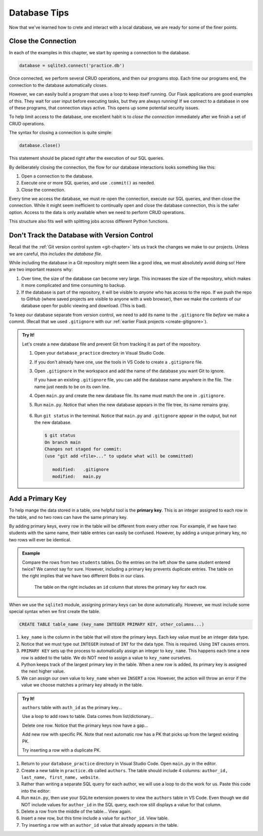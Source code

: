 Database Tips
=============

Now that we've learned how to crete and interact with a local database, we are
ready for some of the finer points.

Close the Connection
--------------------

In each of the examples in this chapter, we start by opening a connection to
the database.

.. sourcecode:: Python

   database = sqlite3.connect('practice.db')

Once connected, we perform several CRUD operations, and then our programs stop.
Each time our programs end, the connection to the database automatically
closes.

However, we can easily build a program that uses a loop to keep itself running.
Our Flask applications are good examples of this. They wait for user input
before executing tasks, but they are always running! If we connect to a
database in one of these programs, that connection stays active. This opens up
some potential security issues.

To help limit access to the database, one excellent habit is to
*close the connection* immediately after we finish a set of CRUD operations.

The syntax for closing a connection is quite simple:

.. sourcecode:: Python

   database.close()

This statement should be placed right after the execution of our SQL queries.

By deliberately closing the connection, the flow for our database interactions
looks something like this:

#. Open a connection to the database.
#. Execute one or more SQL queries, and use ``.commit()`` as needed.
#. Close the connection.

Every time we access the database, we must re-open the connection, execute our
SQL queries, and then close the connection. While it might seem inefficient to
continually open and close the database connection, this is the safer option.
Access to the data is only available when we need to perform CRUD operations.

This structure also fits well with splitting jobs across different Python
functions.

Don't Track the Database with Version Control
---------------------------------------------

Recall that the :ref:`Git version control system <git-chapter>` lets us track
the changes we make to our projects. Unless we are careful,
*this includes the database file*.

While including the database in a Git repository might seem like a good idea,
we must absolutely avoid doing so! Here are two important reasons why:

#. Over time, the size of the database can become very large. This increases
   the size of the repository, which makes it more complicated and time
   consuming to backup.
#. If the database is part of the repository, it will be visible to *anyone*
   who has access to the repo. If we push the repo to GitHub (where saved
   projects are visible to anyone with a web browser), then we make the
   contents of our database open for public viewing and download. (This is
   bad).

To keep our database separate from version control, we need to add its name to
the ``.gitignore`` file *before* we make a commit. (Recall that we used
``.gitignore`` with our :ref:`earlier Flask projects <create-gitignore>`).

.. admonition:: Try It!

   Let's create a new database file and prevent Git from tracking it as part of
   the repository.

   #. Open your ``database_practice`` directory in Visual Studio Code.
   #. If you don't already have one, use the tools in VS Code to create a
      ``.gitignore`` file.
   #. Open ``.gitignore`` in the workspace and add the name of the database
      you want Git to ignore.

      .. sourcecode:: python
         :linenos:

         no_gitting_this.db

      If you have an existing ``.gitignore`` file, you can add the database
      name anywhere in the file. The name just needs to be on its own line.

   #. Open ``main.py`` and create the new database file. Its name must match
      the one in ``.gitignore``.

      .. sourcecode:: python
         :linenos:

         import sqlite3

         database = sqlite3.connect('no_gitting_this.db')

   #. Run ``main.py``. Notice that when the new database appears in the file
      tree, its name remains gray.

      .. figure:: figures/db-ignore.png
         :alt: Showing the file tree with database names greyed out.

   #. Run ``git status`` in the terminal. Notice that ``main.py`` and
      ``.gitignore`` appear in the output, but not the new database.

      .. sourcecode:: bash

         $ git status
         On branch main
         Changes not staged for commit:
         (use "git add <file>..." to update what will be committed)

            modified:   .gitignore
            modified:   main.py

Add a Primary Key
-----------------

.. index:: ! primary key

To help mange the data stored in a table, one helpful tool is the
**primary key**. This is an integer assigned to each row in the table, and no
two rows can have the same primary key.

By adding primary keys, every row in the table will be different from every
other row. For example, if we have two students with the same name, their table
entries can easily be confused. However, by adding a unique primary key, no two
rows will ever be identical.

.. admonition:: Example

   Compare the rows from two ``students`` tables. Do the entries on the left
   show the same student entered twice? We cannot say for sure. However,
   including a primary key prevents duplicate entries. The table on the right
   implies that we have two different Bobs in our class.

   .. figure:: figures/primary-key.png
      :alt: Showing two database tables. One with a primary key column and the other without.
      :width: 80%

      The table on the right includes an ``id`` column that stores the primary key for each row.

When we use the ``sqlite3`` module, assigning primary keys can be done
automatically. However, we must include some special syntax when we first create
the table.

.. sourcecode:: SQL

   CREATE TABLE table_name (key_name INTEGER PRIMARY KEY, other_columns...)

#. ``key_name`` is the column in the table that will store the primary keys.
   Each key value must be an integer data type.
#. Notice that we must type out ``INTEGER`` instead of ``INT`` for the data
   type. This is required. Using ``INT`` causes errors.
#. ``PRIMARY KEY`` sets up the process to automatically assign an integer to
   ``key_name``. This happens each time a new row is added to the table. We do
   NOT need to assign a value to ``key_name`` ourselves.
#. Python keeps track of the largest primary key in the table. When a new row
   is added, its primary key is assigned the next higher value.
#. We can assign our own value to ``key_name`` when we ``INSERT`` a row.
   However, the action will throw an error if the value we choose matches a
   primary key already in the table.

.. admonition:: Try It!

   ``authors`` table with ``auth_id`` as the primary key...

   Use a loop to add rows to table. Data comes from list/dictionary...

   Delete one row. Notice that the primary keys now have a gap...

   Add new row with specific PK. Note that next automatic row has a PK that
   picks up from the largest existing PK.

   Try inserting a row with a duplicate PK.

#. Return to your ``database_practice`` directory in Visual Studio Code. Open
   ``main.py`` in the editor.
#. Create a new table in ``practice.db`` called ``authors``. The table should
   include 4 columns: ``author_id, last_name, first_name, website``.

   .. sourcecode:: Python
      :linenos:

      import sqlite3

      database = sqlite3.connect('practice.db')
      cursor = database.cursor()

      sql_query = """
         CREATE TABLE IF NOT EXISTS authors 
         (author_id INTEGER PRIMARY KEY, last_name TEXT, first_name TEXT, website TEXT)
         """
      cursor.execute(sql_query)

#. Rather than writing a separate SQL query for each author, we will use a loop
   to do the work for us. Paste this code into the editor:

   .. sourcecode:: Python
      :lineno-start: 13

      # Each list in 'authors' contains the last name, first name, and website values.
      authors = [
         ['Jemisin', 'N.K.', 'https://nkjemisin.com/'],
         ['Willems', 'Mo', 'https://pigeonpresents.com/'],
         ['Alvarez', 'Julia', 'https://www.juliaalvarez.com/']
      ]

      # Assign the SQL query string, including placeholders.
      sql_query = "INSERT INTO authors (last_name, first_name, website) VALUES (?, ?, ?)"
      
      # Loop through the 'authors' list.
      for author in authors:
         last = author[0]
         first = author[1]
         url = author[2]

         # Insert a new row into the 'authors' table.
         cursor.execute(sql_query, (last, first, url))

      database.commit()
      database.close()

#. Run ``main.py``, then use your SQLite extension powers to view the
   ``authors`` table in VS Code. Even though we did NOT include values for
   ``author_id`` in the SQL query, each row still displays a value for that
   column.
#. Delete a row from the middle of the table... View again.
#. Insert a new row, but this time include a value for ``author_id``. View table.
#. Try inserting a row with an ``author_id`` value that already appears in the
   table.
